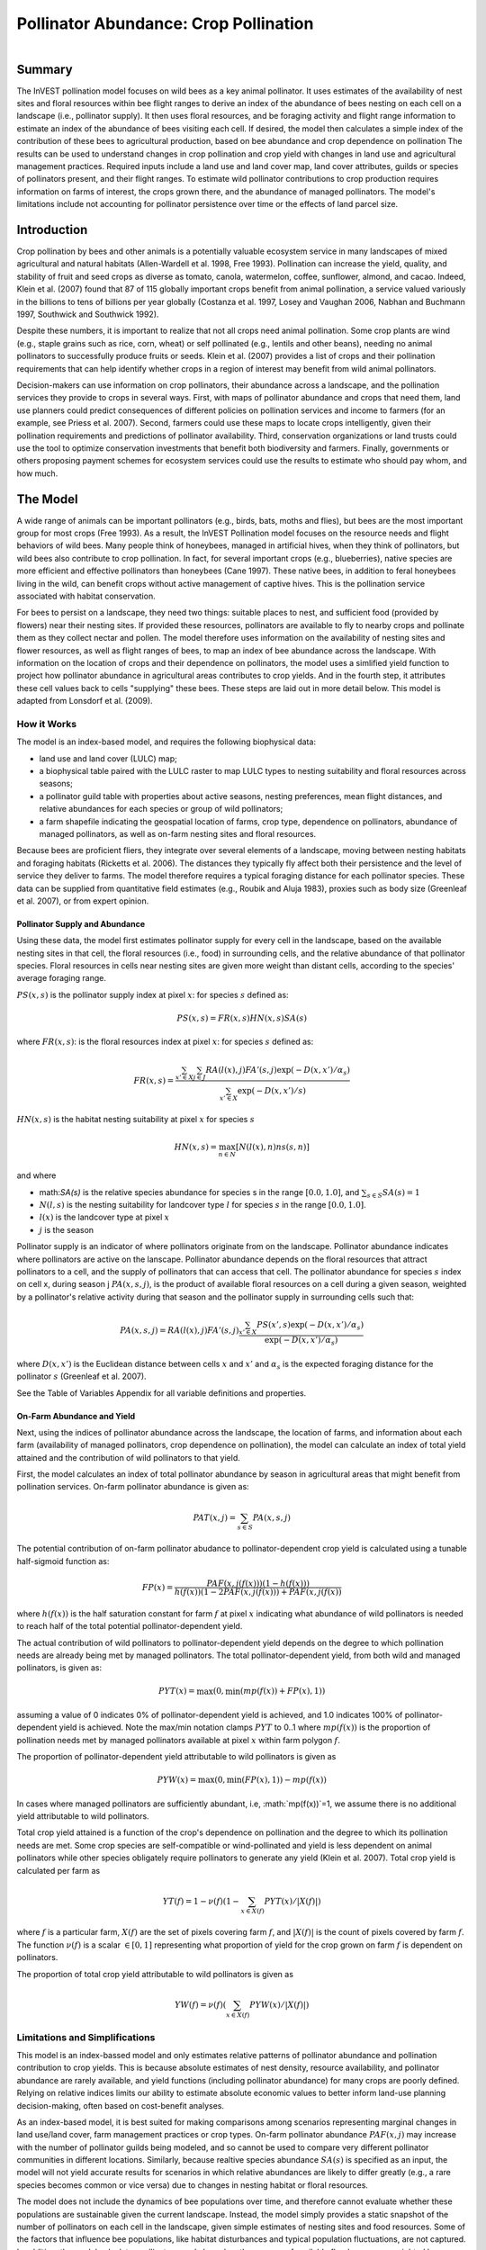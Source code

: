 .. primer
.. _croppollination:

**************************************
Pollinator Abundance: Crop Pollination
**************************************

.. figure:: ./croppollination_images/intro_image.png
   :align: right
   :figwidth: 200pt

Summary
=======

The InVEST pollination model focuses on wild bees as a key animal pollinator. It uses estimates of the availability of nest sites and floral resources within bee flight ranges to derive an index of the abundance of bees nesting on each cell on a landscape (i.e., pollinator supply). It then uses floral resources, and be foraging activity and flight range information to estimate an index of the abundance of bees visiting each cell.  If desired, the model then calculates a simple index of the contribution of these bees to agricultural production, based on bee abundance and crop dependence on pollination The results can be used to understand changes in crop pollination and crop yield with changes in land use and agricultural management practices. Required inputs include a land use and land cover map, land cover attributes, guilds or species of pollinators present, and their flight ranges. To estimate wild pollinator contributions to crop production requires information on farms of interest, the crops grown there, and the abundance of managed pollinators. The model's limitations include not accounting for pollinator persistence over time or the effects of land parcel size.


Introduction
============

Crop pollination by bees and other animals is a potentially valuable ecosystem service in many landscapes of mixed agricultural and natural habitats (Allen-Wardell et al. 1998, Free 1993).  Pollination can increase the yield, quality, and stability of fruit and seed crops as diverse as tomato, canola, watermelon, coffee, sunflower, almond, and cacao. Indeed, Klein et al. (2007) found that 87 of 115 globally important crops benefit from animal pollination, a service valued variously in the billions to tens of billions per year globally (Costanza et al. 1997, Losey and Vaughan 2006, Nabhan and Buchmann 1997, Southwick and Southwick 1992).

Despite these numbers, it is important to realize that not all crops need animal pollination. Some crop plants are wind (e.g., staple grains such as rice, corn, wheat) or self pollinated (e.g., lentils and other beans), needing no animal pollinators to successfully produce fruits or seeds. Klein et al. (2007) provides a list of crops and their pollination requirements that can help identify whether crops in a region of interest may benefit from wild animal pollinators.

Decision-makers can use information on crop pollinators, their abundance across a landscape, and the pollination services they provide to crops in several ways. First, with maps of pollinator abundance and crops that need them, land use planners could predict consequences of different policies on pollination services and income to farmers (for an example, see Priess et al. 2007). Second, farmers could use these maps to locate crops intelligently, given their pollination requirements and predictions of pollinator availability. Third, conservation organizations or land trusts could use the tool to optimize conservation investments that benefit both biodiversity and farmers. Finally, governments or others proposing payment schemes for ecosystem services could use the results to estimate who should pay whom, and how much.

.. primerend

The Model
=========

A wide range of animals can be important pollinators (e.g., birds, bats, moths and flies), but bees are the most important group for most crops (Free 1993). As a result, the InVEST Pollination model focuses on the resource needs and flight behaviors of wild bees. Many people think of honeybees, managed in artificial hives, when they think of pollinators, but wild bees also contribute to crop pollination. In fact, for several important crops (e.g., blueberries), native species are more efficient and effective pollinators than honeybees (Cane 1997). These native bees, in addition to feral honeybees living in the wild, can benefit crops without active management of captive hives. This is the pollination service associated with habitat conservation.

For bees to persist on a landscape, they need two things: suitable places to nest, and sufficient food (provided by flowers) near their nesting sites. If provided these resources, pollinators are available to fly to nearby crops and pollinate them as they collect nectar and pollen. The model therefore uses information on the availability of nesting sites and flower resources, as well as flight ranges of bees, to map an index of bee abundance across the landscape. With information on the location of crops and their dependence on pollinators, the model uses a simlified yield function to project how pollinator abundance in agricultural areas contributes to crop yields.  And in the fourth step, it attributes these cell values back to cells "supplying" these bees. These steps are laid out in more detail below. This model is adapted from Lonsdorf et al. (2009).

How it Works
------------

The model is an index-based model, and requires the following biophysical data:

* land use and land cover (LULC) map;
* a biophysical table paired with the LULC raster to map LULC types to nesting suitability and floral resources across seasons;
* a pollinator guild table with properties about active seasons, nesting preferences, mean flight distances, and relative abundances for each species or group of wild pollinators;
* a farm shapefile indicating the geospatial location of farms, crop type, dependence on pollinators, abundance of managed pollinators, as well as on-farm nesting sites and floral resources.

Because bees are proficient fliers, they integrate over several elements of a landscape, moving between nesting habitats and foraging habitats (Ricketts et al. 2006). The distances they typically fly affect both their persistence and the level of service they deliver to farms. The model therefore requires a typical foraging distance for each pollinator species. These data can be supplied from quantitative field estimates (e.g., Roubik and Aluja 1983), proxies such as body size (Greenleaf et al. 2007), or from expert opinion.

Pollinator Supply and Abundance
^^^^^^^^^^^^^^^^^^^^^^^^^^^^^^^

Using these data, the model first estimates pollinator supply for every cell in the landscape, based on the available nesting sites in that cell, the floral resources (i.e., food) in surrounding cells, and the relative abundance of that pollinator species. Floral resources in cells near nesting sites are given more weight than distant cells, according to the species' average foraging range. 

:math:`PS(x,s)` is the pollinator supply index at pixel :math:`x`: for species :math:`s` defined as:

.. math:: PS(x,s)=FR(x,s) HN(x,s) SA(s)

where :math:`FR(x,s)`: is the floral resources index at pixel :math:`x`: for species :math:`s` defined as:

.. math:: FR(x,s)=\frac{\sum_{x'\in X}\sum_{j\in J}RA(l(x),j) FA'(s,j) \exp(-D(x,x')/\alpha_s)}{\sum_{x'\in X}\exp(-D(x,x')/s)}

:math:`HN(x,s)` is the habitat nesting suitability at pixel :math:`x` for species :math:`s`

.. math:: HN(x,s)=\max_{n\in N}\left[N(l(x),n) ns(s,n)\right]

and where

* math:`SA(s)` is the relative species abundance for species s in the range :math:`[0.0, 1.0]`, and :math:`\sum_{s\in S} SA(s) = 1`
* :math:`N(l,s)` is the nesting suitability for landcover type :math:`l` for species :math:`s` in the range :math:`[0.0, 1.0]`.
* :math:`l(x)` is the landcover type at pixel :math:`x`
* :math:`j` is the season

Pollinator supply is an indicator of where pollinators originate from on the landscape. Pollinator abundance indicates where pollinators are active on the lanscape. Pollinator abundance depends on the floral resources that attract pollinators to a cell, and the supply of pollinators that can access that cell. The pollinator abundance for species :math:`s` index on cell x, during season j :math:`PA(x,s,j)`, is the product of available floral resources on a cell during a given season, weighted by a pollinator's relative activity during that season and the pollinator supply in surrounding cells such that:

.. math:: PA(x,s,j)=RA(l(x),j) FA'(s,j)\frac{\sum_{x'\in X}PS(x',s) \exp(-D(x,x')/\alpha_s)}{\exp(-D(x,x')/\alpha_s)}

where :math:`D(x,x')` is the Euclidean distance between cells :math:`x` and :math:`x'` and :math:`\alpha_s` is the expected foraging distance for the pollinator :math:`s` (Greenleaf et al. 2007).

See the Table of Variables Appendix for all variable definitions and properties.

On-Farm Abundance and Yield
^^^^^^^^^^^^^^^^^^^^^

Next, using the indices of pollinator abundance across the landscape, the location of farms, and information about each farm (availability of managed pollinators, crop dependence on pollination), the model can calculate an index of total yield attained and the contribution of wild pollinators to that yield. 

First, the model calculates an index of total pollinator abundance by season in agricultural areas that might benefit from pollination services. On-farm pollinator abundance is given as: 

.. math:: PAT(x,j)=\sum_{s\in S}PA(x,s,j)

The potential contribution of on-farm pollinator abudance to pollinator-dependent crop yield is calculated using a tunable half-sigmoid function as: 

.. math:: FP(x)=\frac{PAF(x,j(f(x)))(1-h(f(x)))}{h(f(x))(1-2PAF(x,j(f(x)))+PAF(x,j(f(x))}

where :math:`h(f(x))` is the half saturation constant for farm :math:`f` at pixel :math:`x` indicating what abundance of wild pollinators is needed to reach half of the total potential pollinator-dependent yield.

The actual contribution of wild pollinators to pollinator-dependent yield depends on the degree to which pollination needs are already being met by managed pollinators. The total pollinator-dependent yield, from both wild and managed pollinators, is given as:

.. math:: PYT(x)=\max(0, \min(mp(f(x))+FP(x),1))

assuming a value of 0 indicates 0% of pollinator-dependent yield is achieved, and 1.0 indicates 100% of pollinator-dependent yield is achieved. Note the max/min notation clamps :math:`PYT` to 0..1 where :math:`mp(f(x))` is the proportion of pollination needs met by managed pollinators available at pixel :math:`x` within farm polygon :math:`f`. 

The proportion of pollinator-dependent yield attributable to wild pollinators is given as

.. math:: PYW(x)=\max(0, \min(FP(x),1))-mp(f(x))

In cases where managed pollinators are sufficiently abundant, i.e, :math:`mp(f(x))`=1, we assume there is no additional yield attributable to wild pollinators.

Total crop yield attained is a function of the crop's dependence on pollination and the degree to which its pollination needs are met. Some crop species are self-compatible or wind-pollinated and yield is less dependent on animal pollinators while other species obligately require pollinators to generate any yield (Klein et al. 2007). Total crop yield is calculated per farm as

.. math:: YT(f)=1-\nu(f)\left(1-\sum_{x\in X(f)}PYT(x)/|X(f)|\right)

where :math:`f` is a particular farm, :math:`X(f)` are the set of pixels covering farm :math:`f`, and :math:`|X(f)|` is the count of pixels covered by farm :math:`f`.  The function :math:`\nu(f)` is a scalar :math:`\in [0,1]` representing what proportion of yield for the crop grown on farm :math:`f` is dependent on pollinators.

The proportion of total crop yield attributable to wild pollinators is given as

.. math:: YW(f)=\nu(f)\left(\sum_{x\in X(f)}PYW(x)/|X(f)|\right)

Limitations and Simplifications
-------------------------------

This model is an index-bassed model and only estimates relative patterns of pollinator abundance and pollination contribution to crop yields. This is because absolute estimates of nest density, resource availability, and pollinator abundance are rarely available, and yield functions (including pollinator abundance) for many crops are poorly defined. Relying on relative indices limits our ability to estimate absolute economic values to better inform land-use planning decision-making, often based on cost-benefit analyses. 

As an index-based model, it is best suited for making comparisons among scenarios representing marginal changes in land use/land cover, farm management practices or crop types. On-farm pollinator abundance :math:`PAF(x,j)` may increase with the number of pollinator guilds being modeled, and so cannot be used to compare very different pollinator communities in different locations. Similarly, because realtive species abundance :math:`SA(s)` is specified as an input, the model will not yield accurate results for scenarios in which relative abundances are likely to differ greatly (e.g., a rare species becomes common or vice versa) due to changes in nesting habitat or floral resources.

The model does not include the dynamics of bee populations over time, and therefore cannot evaluate whether these populations are sustainable given the current landscape. Instead, the model simply provides a static snapshot of the number of pollinators on each cell in the landscape, given simple estimates of nesting sites and food resources. Some of the factors that influence bee populations, like habitat disturbances and typical population fluctuations, are not captured. In addition, the model calculates pollinator supply based on the average of available floral resources weighted by pollinator activity across seasons during which the pollinator. It does not account for the order of seasons or the dependence of pollinator abundance in one season on the resources available in the season directly prior. The model does not account for variation in the effectiveness of different pollinator species or guilds at pollinating different crop types. All species are assumed to contribute equally based on their relative abundance and the half-saturation constant specified for each farm/crop.

The model does not account for the sizes of habitat patches in estimating abundance. For many species, there is a minimum patch size, under which a patch cannot support that species over the long term. There is some evidence that small patches support fewer species of bees (Kremen et al. 2004), but bees can also survive in surprisingly small areas of suitable habitat (Ricketts 2004).

Pollinators are likely to be influenced by fine-scale features in the landscape, which are difficult to capture in typical land-cover data with typical resolutions of 30m. For example, small patches of flower resources in an otherwise hostile habitat for bees can provide important food resources, but will not be detected by typical land cover maps. Some bees are also able to nest in small but suitable areas (a single suitable roadside or tree hollow). Using average values of nesting site or flower availability for each land cover type, along with 30m pixels or larger, will therefore not capture these fine scale but important areas of resources.

Data Needs
==========

1.	**Land cover map (required)**. A GIS raster, with a land use and land cover (LULC) code for each cell. The raster should be projected in meters and the projection should be defined. This coverage must be of fine enough resolution (i.e., sufficiently small cell-size) to capture the movements of bees on a landscape. If bees fly 800 meters on average and cells are 1000 meters across, the model will not fully capture the movement of bees from their nesting sites to neighboring farms.

2.	**Table of pollinator species or guilds (required)**. A table containing information on each species or guild of pollinator to be modeled. Guild refers to a group of bee species that show the same nesting behavior, whether preferring to build nests in the ground, in tree cavities, or other habitat features. If multiple species are known to be important pollinators, and if they differ in terms of flight season, nesting requirements, or flight distance, provide data on each separately. If little or no data are available, create a single 'proto-pollinator,' with data taken from average values or expert opinion about the whole pollinator community.

 *File Type:* Comma separated CSV.

 *Rows:* each row is a unique species or guild of pollinator.

 *Columns:* columns contain data on each species or guild. Column order doesn't matter, but columns must be named as follows (italicized portions of names can be customized for meaning, but must be consistent with names in other tables):

 a.	*species*: Name of species or guild (Note: species names can be numerical codes or names.

 b.	Any number of *nesting_suitability_[SUBSTRATE]_index* for each substrate modeled: Values should be entered as a number between 0 or 1, with 1 indicating a nesting substrate that is fully utilized and 0 indicating a non-utilized nest substrate. Substrates can be user defined, but might include ground nests, tree cavities, etc.

 c.	*foraging_activity_[SEASON]_index*: Pollinator activity by floral season (i.e., flight season). Values should be entered as a number between 0 to 1, with 1 indicating the time of highest activity for the guild or species, and 0 indicating no activity. Seasons are user defined but might include spring, summer, fall; wet, dry, etc.

 d.	*alpha*: average distance each species or guild travels to forage on flowers, specified in meters. The model uses this estimated distance to define the neighborhood of available flowers around a given cell, and to weight the sums of floral resources and pollinator abundances on farms. Value can be determined by typical foraging distance of a bee species based on an allometric relationship (see Greenleaf et al. 2007).

 *Example:* A hypothetical study with four species. There are two main nesting types, "cavity" and "ground." Species A is exclusively a cavity nester, species B and D are exclusively ground nesters, and species C uses both nest types. There is only a single flowering season, "Allyear," in which all species are active. Typical flight distances, specified in meters (alpha), vary widely among species.

.. csv-table:: **Example Guilds Table**
       :file: ./croppollination_images/guild_table_sample.csv
       :header-rows: 1

3.	**Table of biophysical land cover attributes (required)**. A table containing data on each class in the LULC map (as described above in #1). Data needed are relative indices (0-1). Data can be summarized from field surveys, or obtained by expert assessment if field data is unavailable.

 *File type:*  comma separated CSV.

 *Rows:* each row is a different LULC class.

 *Columns:* each column contains a different attribute of each LULC class, and must be named as follows:

 a.	*LULC*: Land use and land cover class code. LULC codes match the 'values' column in the LULC raster and must be numeric, in consecutive order, and unique.

 c.	*nesting_[SUBSTRATE]_availability_index*: Relative index of the availability of the given nesting type within each LULC type, on a scale of 0-1.  The substrate must match one-for-one the substrates given in the guild table.

 d.	*floral_resources_[SEASON]_index*: Relative abundance (0-1) of flowers in each LULC class for the given season. There are two aspects to consider when estimate relative floral abundance of each LULC class: % floral abundance or % floral coverage as well as the duration of flowering during each season. For example, a land cover type that comprises 100% of a mass flowering crop that flowers the entire season with an abundance cover of 80% would be given a suitability value of 0.80. A land cover type that flowers only half of the season at 80% floral coverage would be given a floral suitability value of 0.40.  The season must match one-for-one the seasons given in the guild table.

 *Example*:

.. csv-table:: **Example Biophysical Table**
       :file: ./croppollination_images/landcover_biophysical_table_sample.csv
       :header-rows: 1

4.	**Farm Polygon**: In order to calculate information related to crop yields, the model uses a polygon vector layer to indicate farm areas, and the attribute table of that vector to provide farm-specific information.  Specifically, the vector's attribute table must include the following fields:

 a. *crop_type* (string): Name of the crop grown on that polygon, ex. "blueberries", "almonds", etc. For farms growing multiple overlapping crops, or crops in multiple seasons, a separate overlapping polygon must be included for each crop.

 b. *half_sat* (float): The half saturation coefficient for the crop grown on that farm. This is the value of the wild pollinator abundance index that results in 50% of pollinator-dependent crop yield being attained. This is a tunable paramter that may be most useful to adjust following an initial run of the model and an examination of the results.

 c. *season* (string): the season in which the crop is pollinated.  This season must match the seasons provided in the guilds table.

 d. *fr_[SEASON]* (float in the range [0.0, 1.0]): the floral resources available at this farm for the given season.  Seasons must match one-for-one the seasons provided in the guild table.

 e. *n_[SUBSTRATE]* (float in the range [0.0, 1.0]): the nesting substrate suitability for the farm for the given substrate.  Substrates must match one-for-one the substrates provided in the guild table.

 f. *p_dep* (float in the range [0.0, 1.0]): the proportion of crop dependant on pollinators. See the "pollinator_dependence" csv file distributed with the model for estimates for common crops based on Klein et al. (2007).

 g. *p_managed* (float in the range [0.0, 1.0]): the proportion of pollination required on the farm provided by managed pollinators. This can be estamated as the proportion of the recommended hive density or stocking rate. See Delaplane & Mayer (2000) for recommended stocking rates in the United States. Agricultural extension offices are also a good source of this information.


.. primer
.. _interpreting-results:

Interpreting Results
====================

Final Results
-------------

Final results are found in the *workspace* directory specified when the model is run.

* **Parameter log**: Each time the model is run, a text (.txt) file will appear in the *Output* folder. The file will list the parameter values for that run and will be named according to the service, the date and time, and the suffix.

* **wild_pollinator_yield.tif**: per-pixel pollinator yield index for pixels that overlap farms, for wild-pollinators only.

* **total_pollinator_yield.tif**: per-pixel total pollinator yield index for pixels that overlap farms, including wild and managed pollinators.

* **pollinator_abundance_[SPECIES]_[SEASON].tif**: Pollinator abundance per species per season.

* **farm_yields.shp**: A copy of the input farm polygon vector file with the additional fields:

 a. *p_av_yield*: average yield index on farm due to wild pollinator activity.
 b. *t_av_yield*: average yield index on farm, including pollination-idependent yield, as well as wild and managed pollinators.

Intermediate Results
^^^^^^^^^^^^^^^^^^^^

You may also want to examine the intermediate results. These files can help determine the reasons for the patterns in the final results.  They are found in the *intermediate_outputs* folder within the workspace directory defined on the model run.

.. primerend

Appendix: Table of Variables
============================

* :math:`x` - a pixel coordinate.
* :math:`X` - set of all pixels in the landcover map.
* :math:`f` - farm.
* :math:`F` - set of all pixels that are located in farms.
* :math:`s` - bee species.
* :math:`n` - nesting type (ground, cavity).
* :math:`N` - set of all nesting types.
* :math:`j` - season (fall, spring, etc).
* :math:`J` - set of all seasons (ex: {fall, spring}).
* :math:`alpha_s` - mean foraging distance for species s.
* :math:`ns(s,n)` - nesting suitability preference for species :math:`s` in nesting type :math:`n`.
* :math:`HN(x,s)`  - habitat nesting suitability at pixel :math:`x` for species :math:`s` [0.0, 1.0].
* :math:`N(l,s)` - nesting suitability for landcover type :math:`l` for species :math:`s` in the range :math:`[0.0, 1.0]`.
* :math:`RA(l,j)` - relative abundance of flowers on landcover type :math:`l` during season :math:`j`. :math:`[0.0, 1.0]`
* :math:`FA(s,j)` - foraging activity for pollinator species :math:`s` during season :math:`j`
* :math:`FA’(s,j)` - relative foraging activity for species :math:`s` during season :math:`j` calculated by dividing :math:`FA(s,j)` by the maximum across seasons.
* :math:`FR(x,s)` - floral resources accessible at pixel :math:`x` for species :math:`s`.
* :math:`D(x,x')` - euclidian distance between the centroid of pixel :math:`x` and :math:`x'`.
* :math:`PS(x,s)` - pollinator supply index at pixel :math:`x` for species :math:`s`.
* :math:`PA(x,s)` - pollinator abundance at pixel :math:`s` for species :math:`s`.
* :math:`PAT(x,j)` - total on-farm pollinator abundance at pixel :math:`x` in season :math:`j`, accounting for all species
* :math:`FP(x)` - the potential contribution of on-farm pollinator abudance to pollinator-dependent crop yield at a farm pixel during the season in which pollination.
* :math:`mp(f)` - abundance of managed pollinators on farm :math:`f` relative to the recommended stocking rate.
* :math:`h(f)` - half saturation coefficient for farm :math:`f`.
* :math:`PYT(x)` - total pollinator-attributable yield at pixel x for season :math:`j`, accounting for wild and managed pollinators.
* :math:`PYW(x)` - wild-pollinator-attributable yield at pixel x for season :math:`j`.
* :math:`SA(s)` - relative species abundance for species :math:`s`.
* :math:`YT(f)` - average farm yield for farm parcel :math:`f` accounting for pollinator dependency of crop.
* :math:`YW(f)` - proportion of average farm yield for farm parcel :math:`f` attributable to wild pollinators, accounting for pollinator dependency of crop.
* :math:`nu(f)` - proportion of crop yield dependent on pollination.


Appendix: Data Sources
======================

List of globally important crops and their dependence on animal pollinators: (Klein et al. 2007).

References
==========

Allen-Wardell, G., P. Bernhardt, R. Bitner, A. Burquez, S. Buchmann, J. Cane, PA Cox, V. Dalton, P. Feinsinger, M. Ingram, D. Inouye, CE Jones, K. Kennedy, P. Kevan, and H. Koopowitz. 1998. The potential consequences of pollinator declines on the conservation of biodiversity and stability of food crop yields. Conservation Biology 12: 8-17.

Cane, JH. 1997. Lifetime monetary value of individual pollinators: the bee habropoda laboriosa at rabbiteye blueberry (vaccinium ashei reade). Acta Horticulturae 446: 67-70.

Costanza, R., R. d'Arge, R. de Groot, S. Farber, M. Grasso, B. Hannon, K. Limburg, S. Naeem, RV O'Neill, J. Paruelo, RG Raskin, P. Sutton, and M. van den Belt. 1997. The value of the world's ecosystem services and natural capital. Nature 387: 253-260.

Delaplane, KS, and DF Mayer. 2000. Crop pollination by bees. CABI Publishing, New York. 

Free, JB. 1993. Insect pollination of crops. Academic Press, London.

Greenleaf, SS, NM Williams, R. Winfree, and C. Kremen. 2007. Bee foraging ranges and their relationship to body size. Oecologia 153: 589-596.

Greenleaf, SS, and C. Kremen. 2006. Wild bee species increase tomato production and respond differently to surrounding land use in Northern California. Biological Conservation 133:81-87.

Klein, AM, BE Vaissiere, JH Cane, I. Steffan-Dewenter, SA Cunningham, C. Kremen, and T. Tscharntke. 2007. Importance of pollinators in changing landscapes for world crops. Proceedings of the Royal Society B-Biological Sciences 274: 303-313.

Kremen, C., NM Williams, RL Bugg, JP Fay, and RW Thorp. 2004. The area requirements of an ecosystem service: crop pollination by native bee communities in California. Ecology Letters 7: 1109-1119.

Lonsdorf, E., C. Kremen, T. Ricketts, R. Winfree, N. Williams, and SS Greenleaf. 2009. Modelling pollination services across agricultural landscapes.  Annals of Botany 1: 12. online [http://aob.oxfordjournals.org/content/103/9/1589.abstract?sid=b0f6fc9e-bd52-4bec-8248-50e56b78344d]

Lonsdorf, E., TH Ricketts, CM Kremen, NM Williams, and S. Greenleaf. in press. Pollination services in P. Kareiva, TH Ricketts, GC Daily, H. Tallis, and S. Polasky, eds. The theory and practice of ecosystem service valuation.

Losey, JE, and M. Vaughan. 2006. The economic value of ecological services provided by insects. Bioscience 56: 311-323.

Nabhan, GP, and SL Buchmann. 1997. Services provided by pollinators. Pages 133-150 in GC Daily, ed. Nature's services. Island Press, Washington, D.C.

Priess, JA, M. Mimler, AM Klein, S. Schwarze, T. Tscharntke, and I. Steffan-Dewenter. 2007. Linking deforestation scenarios to pollination services and economic returns in coffee agroforestry systems. Ecological Applications 17: 407-417.

Ricketts, TH. 2004. Tropical forest fragments enhance pollinator activity in nearby coffee crops. Conservation Biology 18: 1262-1271.

Ricketts, TH, NM Williams, and MM Mayfield. 2006. Connectivity and ecosystem services: crop pollination in agricultural landscapes. Pages 255-289 in M. Sanjayan and K. Crooks, eds. Connectivity for Conservation. Cambridge University Press, Cambridge, UK.

Roubik, DW, and M. Aluja. 1983. Flight ranges of Melipona and Trigona in tropical forest. Journal of the Kansas Entomological Society 56: 217-222.

Southwick, EE, and L. Southwick. 1992. Estimating the economic value of honey-bees (Hymenoptera; Apidae) as agricultural pollinators in the United States. Journal of Economic Entomology 85: 621-633.

Winfree, R., J. Dushoff, EE Crone, CB Schultz, RV Budny, NM Williams, and C. Kremen. 2005. Testing simple indices of habitat proximity. American Naturalist 165(6): 707-717.


